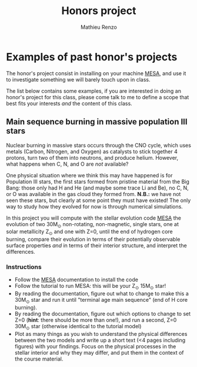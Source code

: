 #+Title: Honors project
#+author: Mathieu Renzo
#+email: mrenzo@arizona.edu

* Examples of past honor's projects

The honor's project consist in installing on your machine [[https://docs.mesastar.org/en/latest/][MESA]], and
use it to investigate something we will barely touch upon in class.

The list below contains some examples, if you are interested in doing
an honor's project for this class, please come talk to me to define a
scope that best fits your interests /and/ the content of this class.

** Main sequence burning in massive population III stars

Nuclear burning in massive stars occurs through the CNO cycle, which
uses metals (Carbon, Nitrogen, and Oxygen) as catalysts to stick
together 4 protons, turn two of them into neutrons, and produce
helium. However, what happens when C, N, and O are /not/ available?

One physical situation where we think this may have happened is for
Population III stars, the first stars formed from pristine material
from the Big Bang: those only had H and He (and maybe some trace Li
and Be), no C, N, or O was available in the gas cloud they formed
from. *N.B.:* we have not seen these stars, but clearly at some point
they must have existed! The only way to study how they evolved for now
is through numerical simulations.

In this project you will compute with the stellar evolution code [[https://docs.mesastar.org/en/latest/][MESA]]
the evolution of two 30M_{\odot} non-rotating, non-magnetic, single
stars, one at solar metallicity Z_{\odot} and one with Z=0, until the end
of hydrogen core burning, compare their evolution in terms of their
potentially observable surface properties /and/ in terms of their
interior structure, and interpret the differences.

*** Instructions

 - Follow the [[https://docs.mesastar.org/en/latest/][MESA]] documentation to install the code
 - Follow the tutorial to run MESA: this will be your Z_{\odot} 15M_{\odot} star!
 - By reading the documentation, figure out what to change to make
   this a 30M_{\odot} star and run it until "terminal age main sequence"
   (end of H core burning).
 - By reading the documentation, figure out which options to change to
   set Z=0 (*hint*: there should be more than one!), and run a second,
   Z=0 30M_{\odot} star (otherwise identical to the tutorial model)
 - Plot as many things as you wish to understand the physical
   differences between the two models and write up a short text (<4
   pages including figures) with your findings. Focus on the physical
   processes in the stellar interior and why they may differ, and put
   them in the context of the course material.
